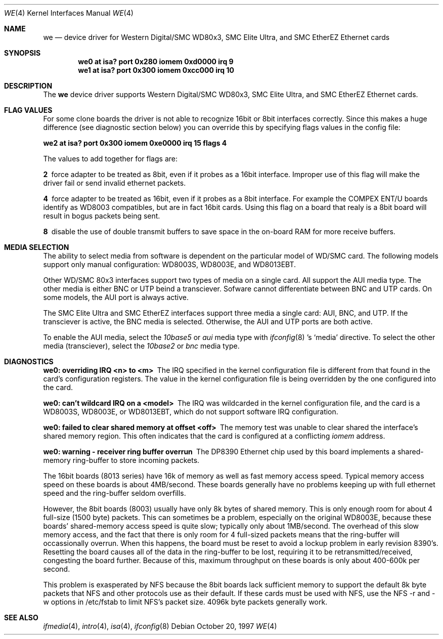 .\"	$NetBSD: we.4,v 1.8 1999/04/02 08:25:23 tron Exp $
.\"
.\" Copyright (c) 1997 The NetBSD Foundation, Inc.
.\" All rights reserved.
.\"
.\" This code is derived from software contributed to The NetBSD Foundation
.\" by Jason R. Thorpe of the Numerical Aerospace Simulation Facility,
.\" NASA Ames Research Center.
.\"
.\" Redistribution and use in source and binary forms, with or without
.\" modification, are permitted provided that the following conditions
.\" are met:
.\" 1. Redistributions of source code must retain the above copyright
.\"    notice, this list of conditions and the following disclaimer.
.\" 2. Redistributions in binary form must reproduce the above copyright
.\"    notice, this list of conditions and the following disclaimer in the
.\"    documentation and/or other materials provided with the distribution.
.\" 3. All advertising materials mentioning features or use of this software
.\"    must display the following acknowledgement:
.\"        This product includes software developed by the NetBSD
.\"        Foundation, Inc. and its contributors.
.\" 4. Neither the name of The NetBSD Foundation nor the names of its
.\"    contributors may be used to endorse or promote products derived
.\"    from this software without specific prior written permission.
.\"
.\" THIS SOFTWARE IS PROVIDED BY THE NETBSD FOUNDATION, INC. AND CONTRIBUTORS
.\" ``AS IS'' AND ANY EXPRESS OR IMPLIED WARRANTIES, INCLUDING, BUT NOT LIMITED
.\" TO, THE IMPLIED WARRANTIES OF MERCHANTABILITY AND FITNESS FOR A PARTICULAR
.\" PURPOSE ARE DISCLAIMED.  IN NO EVENT SHALL THE FOUNDATION OR CONTRIBUTORS
.\" BE LIABLE FOR ANY DIRECT, INDIRECT, INCIDENTAL, SPECIAL, EXEMPLARY, OR
.\" CONSEQUENTIAL DAMAGES (INCLUDING, BUT NOT LIMITED TO, PROCUREMENT OF
.\" SUBSTITUTE GOODS OR SERVICES; LOSS OF USE, DATA, OR PROFITS; OR BUSINESS
.\" INTERRUPTION) HOWEVER CAUSED AND ON ANY THEORY OF LIABILITY, WHETHER IN
.\" CONTRACT, STRICT LIABILITY, OR TORT (INCLUDING NEGLIGENCE OR OTHERWISE)
.\" ARISING IN ANY WAY OUT OF THE USE OF THIS SOFTWARE, EVEN IF ADVISED OF THE
.\" POSSIBILITY OF SUCH DAMAGE.
.\"
.Dd October 20, 1997
.Dt WE 4
.Os
.Sh NAME
.Nm we
.Nd device driver for Western Digital/SMC WD80x3, SMC Elite Ultra,
and SMC EtherEZ Ethernet cards
.Sh SYNOPSIS
.Cd "we0 at isa? port 0x280 iomem 0xd0000 irq 9"
.Cd "we1 at isa? port 0x300 iomem 0xcc000 irq 10"
.Sh DESCRIPTION
The
.Nm
device driver supports Western Digital/SMC WD80x3, SMC Elite Ultra, and
SMC EtherEZ Ethernet cards.
.Sh FLAG VALUES
For some clone boards the driver is not able to recognize 16bit or 8bit
interfaces correctly. Since this makes a huge difference (see diagnostic
section below)
you can override this by specifying flags values in the config file:
.Pp
.Cd "we2 at isa? port 0x300 iomem 0xe0000 irq 15 flags 4"
.Pp
The values to add together for flags are:
.Pp
.Bl -diag
.It 2
force adapter to be treated as 8bit, even if it probes
as a 16bit interface. Improper use of this flag will make the
driver fail or send invalid ethernet packets.
.It 4
force adapter to be treated as 16bit, even if it probes
as a 8bit interface. For example the COMPEX ENT/U boards
identify as WD8003 compatibles, but are in fact 16bit cards.
Using this flag on a board that realy is a 8bit board will
result in bogus packets being sent.
.It 8
disable the use of double transmit buffers to save space in
the on-board RAM for more receive buffers.
.El
.Sh MEDIA SELECTION
The ability to select media from software is dependent on the particular
model of WD/SMC card.  The following models support only manual configuration:
WD8003S, WD8003E, and WD8013EBT.
.Pp
Other WD/SMC 80x3 interfaces support two types of media on a single card.
All support the AUI media type.  The other media is either BNC or UTP
beind a transciever.  Sofware cannot differentiate between BNC and UTP
cards.  On some models, the AUI port is always active.
.Pp
The SMC Elite Ultra and SMC EtherEZ interfaces support three media
a single card: AUI, BNC, and UTP.  If the transciever is active, the BNC
media is selected.  Otherwise, the AUI and UTP ports are both active.
.Pp
To enable the AUI media, select the
.Em 10base5
or
.Em aui
media type with
.Xr ifconfig 8 's
.Sq media
directive.  To select the other media (transciever), select the
.Em 10base2
or
.Em bnc
media type.
.Sh DIAGNOSTICS
.Bl -diag
.It "we0: overriding IRQ <n> to <m>"
The IRQ specified in the kernel configuration file is different from that
found in the card's configuration registers.  The value in the kernel
configuration file is being overridden by the one configured into the card.
.It "we0: can't wildcard IRQ on a <model>"
The IRQ was wildcarded in the kernel configuration file, and the card is
a WD8003S, WD8003E, or WD8013EBT, which do not support software IRQ
configuration.
.It "we0: failed to clear shared memory at offset <off>"
The memory test was unable to clear shared the interface's shared memory
region.  This often indicates that the card is configured at a conflicting
.Em iomem
address.
.It we0: warning - receiver ring buffer overrun
The DP8390 Ethernet chip used by this board implements a shared-memory
ring-buffer to store incoming packets.

The 16bit boards (8013 series) have 16k of memory as well as
fast memory access speed.  Typical memory access speed on these
boards is about 4MB/second.  These boards generally have no
problems keeping up with full ethernet speed and the ring-buffer
seldom overfills.

However, the 8bit boards (8003) usually have only 8k bytes of shared
memory.  This is only enough room for about 4 full-size (1500 byte)
packets.  This can sometimes be a problem, especially on the original
WD8003E, because these boards' shared-memory access speed is quite
slow; typically only about 1MB/second.  The overhead of this slow
memory access, and the fact that there is only room for 4 full-sized
packets means that the ring-buffer will occassionally overrun.  When
this happens, the board must be reset to avoid a lockup problem in
early revision 8390's.  Resetting the board causes all of the data in
the ring-buffer to be lost, requiring it to be retransmitted/received,
congesting the board further.  Because of this, maximum throughput on
these boards is only about 400-600k per second.
.Pp
This problem is exasperated by NFS because the 8bit boards lack
sufficient memory to support the default 8k byte packets that NFS and
other protocols use as their default.  If these cards must be used
with NFS, use the NFS -r and -w options in /etc/fstab to limit NFS's
packet size.  4096k byte packets generally work.
.El
.Sh SEE ALSO
.Xr ifmedia 4 ,
.Xr intro 4 ,
.Xr isa 4 ,
.Xr ifconfig 8
